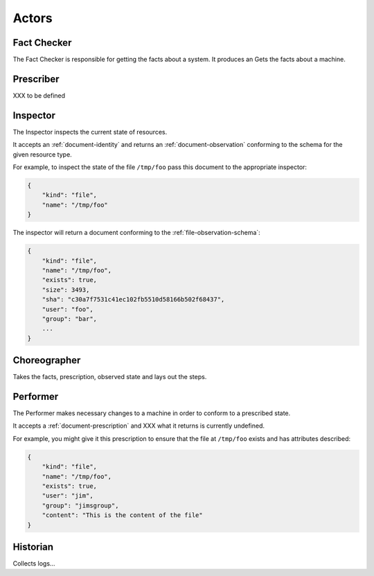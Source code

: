 Actors
======


.. _actor-fact-checker:

Fact Checker
------------

The Fact Checker is responsible for getting the facts about a system.  It produces an
Gets the facts about a machine.


.. _actor-prescriber:

Prescriber
----------

XXX to be defined


.. _actor-inspector:

Inspector
---------

The Inspector inspects the current state of resources.

It accepts an :ref:`document-identity` and returns an :ref:`document-observation` conforming to the schema for the given resource type.

For example, to inspect the state of the file ``/tmp/foo`` pass this document to the appropriate inspector:

.. code-block:: javascript

    {
        "kind": "file",
        "name": "/tmp/foo"
    }

The inspector will return a document conforming to the :ref:`file-observation-schema`:

.. code-block:: javascript

    {
        "kind": "file",
        "name": "/tmp/foo",
        "exists": true,
        "size": 3493,
        "sha": "c30a7f7531c41ec102fb5510d58166b502f68437",
        "user": "foo",
        "group": "bar",
        ...
    }



.. _actor-choreographer:

Choreographer
-------------

Takes the facts, prescription, observed state and lays out the steps.




.. _actor-performer:

Performer
---------

The Performer makes necessary changes to a machine in order to conform to a prescribed state.

It accepts a :ref:`document-prescription` and XXX what it returns is currently undefined.

For example, you might give it this prescription to ensure that the file at ``/tmp/foo`` exists and has attributes described:

.. code-block:: javascript

    {
        "kind": "file",
        "name": "/tmp/foo",
        "exists": true,
        "user": "jim",
        "group": "jimsgroup",
        "content": "This is the content of the file"
    }


.. _actor-historian:

Historian
---------

Collects logs...



